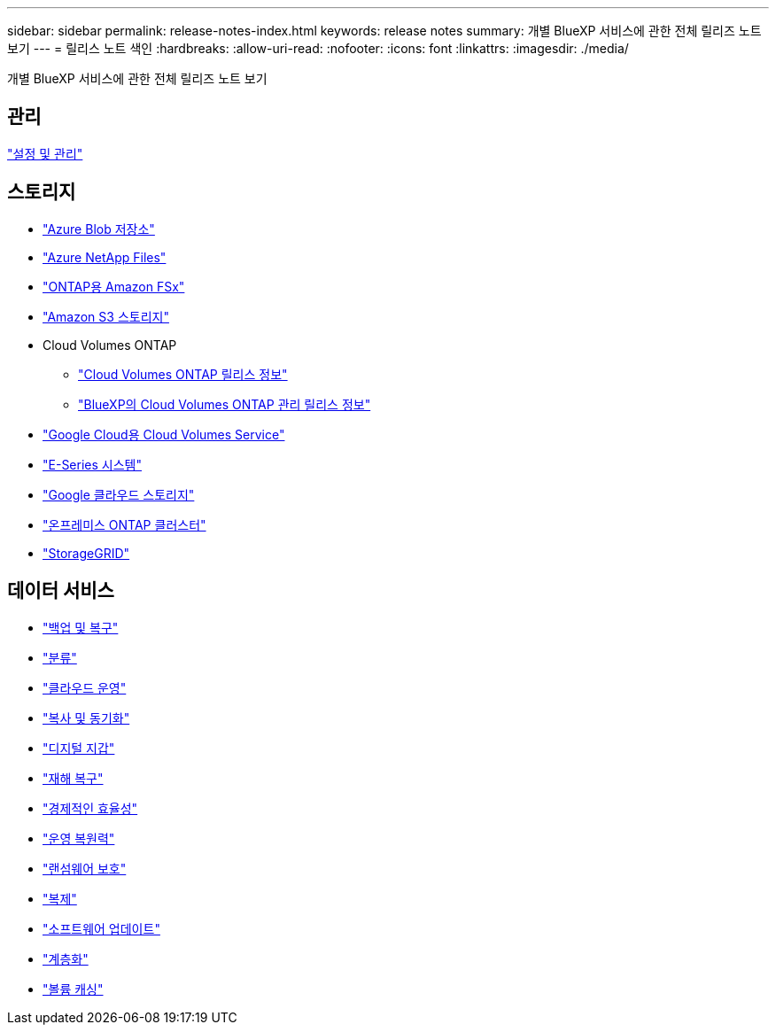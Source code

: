 ---
sidebar: sidebar 
permalink: release-notes-index.html 
keywords: release notes 
summary: 개별 BlueXP 서비스에 관한 전체 릴리즈 노트 보기 
---
= 릴리스 노트 색인
:hardbreaks:
:allow-uri-read: 
:nofooter: 
:icons: font
:linkattrs: 
:imagesdir: ./media/


[role="lead"]
개별 BlueXP 서비스에 관한 전체 릴리즈 노트 보기



== 관리

https://docs.netapp.com/us-en/bluexp-setup-admin/whats-new.html["설정 및 관리"^]



== 스토리지

* https://docs.netapp.com/us-en/bluexp-blob-storage/index.html["Azure Blob 저장소"^]
* https://docs.netapp.com/us-en/bluexp-azure-netapp-files/whats-new.html["Azure NetApp Files"^]
* https://docs.netapp.com/us-en/bluexp-fsx-ontap/whats-new.html["ONTAP용 Amazon FSx"^]
* https://docs.netapp.com/us-en/bluexp-s3-storage/whats-new.html["Amazon S3 스토리지"^]
* Cloud Volumes ONTAP
+
** https://docs.netapp.com/us-en/cloud-volumes-ontap-relnotes/index.html["Cloud Volumes ONTAP 릴리스 정보"^]
** https://docs.netapp.com/us-en/bluexp-cloud-volumes-ontap/whats-new.html["BlueXP의 Cloud Volumes ONTAP 관리 릴리스 정보"^]


* https://docs.netapp.com/us-en/bluexp-cloud-volumes-service-gcp/whats-new.html["Google Cloud용 Cloud Volumes Service"^]
* https://docs.netapp.com/us-en/bluexp-e-series/whats-new.html["E-Series 시스템"^]
* https://docs.netapp.com/us-en/bluexp-google-cloud-storage/whats-new.html["Google 클라우드 스토리지"^]
* https://docs.netapp.com/us-en/bluexp-ontap-onprem/whats-new.html["온프레미스 ONTAP 클러스터"^]
* https://docs.netapp.com/us-en/bluexp-storagegrid/whats-new.html["StorageGRID"^]




== 데이터 서비스

* https://docs.netapp.com/us-en/bluexp-backup-recovery/whats-new.html["백업 및 복구"^]
* https://docs.netapp.com/us-en/bluexp-classification/whats-new.html["분류"^]
* https://docs.netapp.com/us-en/bluexp-cloud-ops/whats-new.html["클라우드 운영"^]
* https://docs.netapp.com/us-en/bluexp-copy-sync/whats-new.html["복사 및 동기화"^]
* https://docs.netapp.com/us-en/bluexp-digital-wallet/index.html["디지털 지갑"^]
* https://docs.netapp.com/us-en/bluexp-disaster-recovery/release-notes/dr-whats-new.html["재해 복구"^]
* https://docs.netapp.com/us-en/bluexp-economic-efficiency/release-notes/whats-new.html["경제적인 효율성"^]
* https://docs.netapp.com/us-en/bluexp-operational-resiliency/release-notes/whats-new.html["운영 복원력"^]
* https://docs.netapp.com/us-en/bluexp-ransomware-protection/whats-new.html["랜섬웨어 보호"^]
* https://docs.netapp.com/us-en/bluexp-replication/whats-new.html["복제"^]
* https://docs.netapp.com/us-en/bluexp-software-updates/release-notes/whats-new.html["소프트웨어 업데이트"^]
* https://docs.netapp.com/us-en/bluexp-tiering/whats-new.html["계층화"^]
* https://docs.netapp.com/us-en/bluexp-volume-caching/release-notes/cache-whats-new.html["볼륨 캐싱"^]

